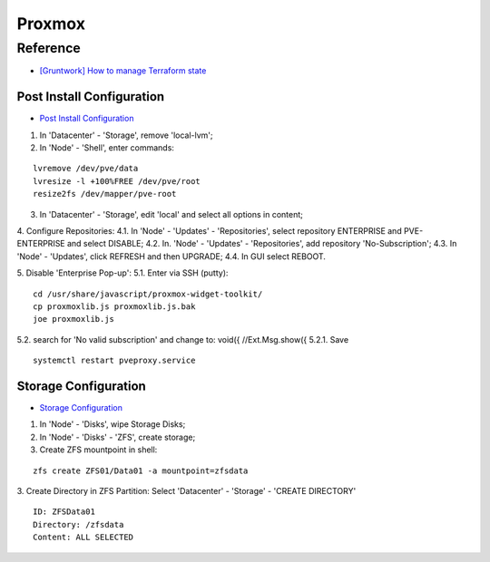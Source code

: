 =======
Proxmox
=======

.. highlight:: console

Reference
---------

- `[Gruntwork] How to manage Terraform state <https://blog.gruntwork.io/how-to-manage-terraform-state-28f5697e68fa>`__

Post Install Configuration
==========================

- `Post Install Configuration <https://www.youtube.com/watch?v=R0Zn0bdPwcw>`__

1. In 'Datacenter' - 'Storage', remove 'local-lvm';
2. In 'Node' - 'Shell', enter commands:

::
    
    lvremove /dev/pve/data
    lvresize -l +100%FREE /dev/pve/root
    resize2fs /dev/mapper/pve-root

3. In 'Datacenter' - 'Storage', edit 'local' and select all options in content;
4. Configure Repositories:
4.1. In 'Node' - 'Updates' - 'Repositories', select repository ENTERPRISE and PVE-ENTERPRISE and select DISABLE;
4.2. In. 'Node' - 'Updates' - 'Repositories', add repository 'No-Subscription';
4.3. In 'Node' - 'Updates', click REFRESH and then UPGRADE;
4.4. In GUI select REBOOT.

5. Disable 'Enterprise Pop-up':
5.1. Enter via SSH (putty):

::
    
    cd /usr/share/javascript/proxmox-widget-toolkit/
    cp proxmoxlib.js proxmoxlib.js.bak
    joe proxmoxlib.js

5.2. search for 'No valid subscription' and change to: void({ //Ext.Msg.show({
5.2.1. Save

::
    
    systemctl restart pveproxy.service

Storage Configuration
=====================

- `Storage Configuration <https://www.youtube.com/watch?v=HqOGeqT-SCA>`__

1. In 'Node' - 'Disks', wipe Storage Disks;
2. In 'Node' - 'Disks' - 'ZFS', create storage;
3. Create ZFS mountpoint in shell:

::
    
    zfs create ZFS01/Data01 -a mountpoint=zfsdata

3. Create Directory in ZFS Partition:
Select 'Datacenter' - 'Storage' - 'CREATE DIRECTORY'

::
    
    ID: ZFSData01
    Directory: /zfsdata
    Content: ALL SELECTED

